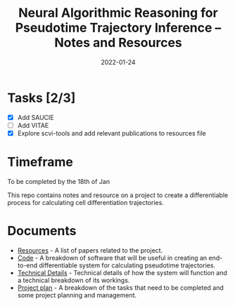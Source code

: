 #+TITLE: Neural Algorithmic Reasoning for Pseudotime Trajectory Inference -- Notes and Resources
#+DATE:    2022-01-24
#+CONTACT: Sam Considine

* Tasks [2/3]
- [X] Add SAUCIE
- [ ] Add VITAE
- [X] Explore scvi-tools and add relevant publications to resources file
* Timeframe
To be completed by the 18th of Jan

This repo contains notes and resource on a project to create a differentiable process for calculating cell differentiation trajectories.

* Documents
- [[file:resources.org][Resources]] - A list of papers related to the project.
- [[file:code.org][Code]] - A breakdown of software that will be useful in creating an end-to-end differentiable system for calculating pseudotime trajectories.
- [[file:technical_details.org][Technical Details]] - Technical details of how the system will function and a technical breakdown of its workings.
- [[file:project_plan.org][Project plan]] - A breakdown of the tasks that need to be completed and some project planning and management.
